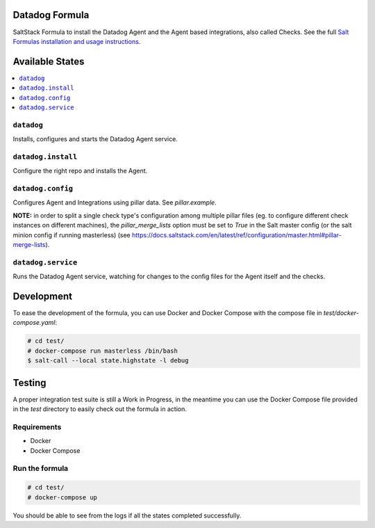 Datadog Formula
===============

SaltStack Formula to install the Datadog Agent and the Agent based integrations,
also called Checks. See the full `Salt Formulas installation and usage instructions <http://docs.saltstack.com/en/latest/topics/development/conventions/formulas.html>`_.

Available States
================

.. contents::
    :local:

``datadog``
-----------

Installs, configures and starts the Datadog Agent service.

``datadog.install``
------------------

Configure the right repo and installs the Agent.

``datadog.config``
------------------

Configures Agent and Integrations using pillar data. See `pillar.example`.

**NOTE:** in order to split a single check type's configuration among multiple
pillar files (eg. to configure different check instances on different machines),
the `pillar_merge_lists` option must be set to `True` in the Salt master config
(or the salt minion config if running masterless) (see
https://docs.saltstack.com/en/latest/ref/configuration/master.html#pillar-merge-lists).


``datadog.service``
------------------

Runs the Datadog Agent service, watching for changes to the config files for the
Agent itself and the checks.

Development
===========

To ease the development of the formula, you can use Docker and Docker Compose with
the compose file in `test/docker-compose.yaml`:

.. code-block::

    # cd test/
    # docker-compose run masterless /bin/bash
    $ salt-call --local state.highstate -l debug


Testing
=========

A proper integration test suite is still a Work in Progress, in the meantime you
can use the Docker Compose file provided in the `test` directory to easily check
out the formula in action.

Requirements
------------

* Docker
* Docker Compose

Run the formula
---------------

.. code-block::

    # cd test/
    # docker-compose up

You should be able to see from the logs if all the states completed successfully.
